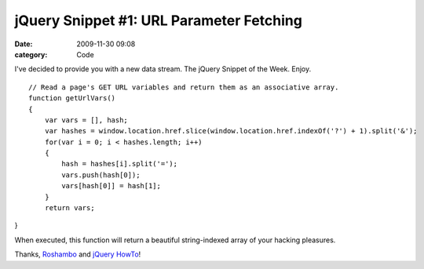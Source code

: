 jQuery Snippet #1: URL Parameter Fetching
#########################################

:date: 2009-11-30 09:08
:category: Code


I've decided to provide you with a new data stream. The jQuery
Snippet of the Week. Enjoy. ::

    // Read a page's GET URL variables and return them as an associative array.
    function getUrlVars()
    {
        var vars = [], hash;
        var hashes = window.location.href.slice(window.location.href.indexOf('?') + 1).split('&');
        for(var i = 0; i < hashes.length; i++)
        {
            hash = hashes[i].split('=');
            vars.push(hash[0]);
            vars[hash[0]] = hash[1];
        }
        return vars;
}

When executed, this function will return a beautiful string-indexed
array of your hacking pleasures.

Thanks, `Roshambo <http://snipplr.com/users/Roshambo/>`_ and
`jQuery HowTo <http://jquery-howto.blogspot.com/>`_!
